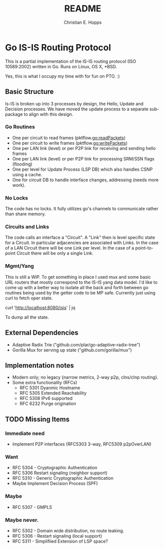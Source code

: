 #+TITLE: README
#+AUTHOR: Christian E. Hopps
#+EMAIL: chopps@gmail.com
#+STARTUP: indent

* Go IS-IS Routing Protocol
This is a partial implementation of the IS-IS routing protocol (ISO 10589:2002)
written in Go. Runs on Linux, OS X, *BSD.

 Yes, this is what I occupy my time with for fun on PTO. :)

** Basic Structure
Is-IS is broken up into 3 processes by design, the Hello, Update and Decision
processes. We have moved the update process to a separate sub-package to align
with this design.

*** Go Routines
- One per circuit to read frames (pktflow.go:readPackets)
- One per circuit to write frames (pktflow.go:writePackets)
- One per LAN link (level) or per P2P link for receiving and sending hello frames
- One per LAN link (level) or per P2P link for processing SRM/SSN flags (flooding)
- One per level for Update Process (LSP DB) which also handles CSNP using a cache.
- One for circuit DB to handle interface changes, addressing (needs more work).

*** No Locks
The code has no locks. It fully utilizes go's channels to communicate rather
than share memory.

*** Circuits and Links
The code calls an interface a "Circuit". A "Link" then is level specific state
for a Circuit. In particular adjacencies are associated with Links. In the case
of a LAN Circuit there will be one Link per level. In the case of a
point-to-point Circuit there will be only a single Link.

*** Mgmt/Yang
This is still a WIP. To get something in place I used mux and some basic URL
routers that mostly correspond to the IS-IS yang data model. I'd like to come up
with a better way to isolate all the back and forth between go routines being
used by the getter code to be MP safe. Currently just using curl to fetch oper
state.

  curl 'http://localhost:8080/isis' | jq

To dump all the state.

** External Dependencies

- Adaptive Radix Trie ("github.com/plar/go-adaptive-radix-tree")
- Gorilla Mux for serving up state ("github.com/gorilla/mux")

** Implementation notes
- Modern only; no legacy {narrow metrics, 2-way p2p, clns/clnp routing}.
- Some extra functionality (RFCs)
  - RFC 5301 Dyanmic Hostname
  - RFC 5305 Extended Reachability
  - RFC 5308 IPv6 supported
  - RFC 6232 Purge origination
** TODO Missing Items
*** Immediate need
- Implement P2P interfaces (RFC5303 3-way, RFC5309 p2pOverLAN)

*** Want
- RFC 5304 - Cryptographic Authentication
- RFC 5306 Restart signaling (neighbor support)
- RFC 5310 - Generic Cryptographic Authentication
- Maybe Implement Decision Process (SPF)

*** Maybe
- RFC 5307 - GMPLS

*** Maybe never.
- RFC 5302 - Domain wide distribution, no route leaking.
- RFC 5306 - Restart signaling (local support)
- RFC 5311 - Simplifiied Extension of LSP space?
